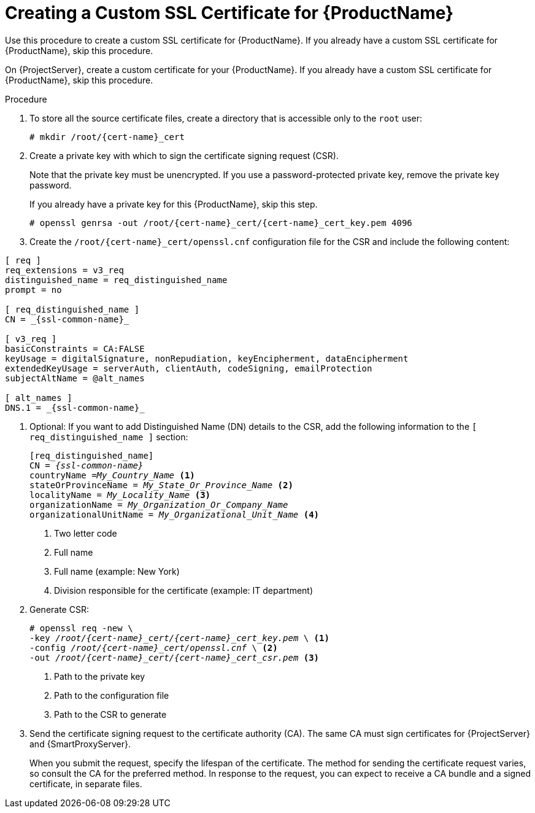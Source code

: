 [id="creating-a-custom-ssl-certificate_{context}"]
= Creating a Custom SSL Certificate for {ProductName}

ifeval::["{context}" == "{project-context}"]
Use this procedure to create a custom SSL certificate for {ProductName}.
If you already have a custom SSL certificate for {ProductName}, skip this procedure.
endif::[]

ifdef::load-balancing[]
This procedure outlines how to create a configuration file for the Certificate Signing Request and include the load balancer and {SmartProxyServer} as Subject Alternative Names (SAN).
Complete this procedure on each {SmartProxyServer} that you want to configure for load balancing.
endif::[]

ifeval::["{context}" == "{smart-proxy-context}"]
On {ProjectServer}, create a custom certificate for your {ProductName}.
If you already have a custom SSL certificate for {ProductName}, skip this procedure.
endif::[]

.Procedure
. To store all the source certificate files, create a directory that is accessible only to the `root` user:
+
[options="nowrap", subs="+quotes,attributes"]
----
# mkdir /root/{cert-name}_cert
----
. Create a private key with which to sign the certificate signing request (CSR).
+
Note that the private key must be unencrypted.
If you use a password-protected private key, remove the private key password.
+
If you already have a private key for this {ProductName}, skip this step.
+
[options="nowrap", subs="+quotes,attributes"]
----
# openssl genrsa -out `/root/{cert-name}_cert/{cert-name}_cert_key.pem` 4096
----
+
ifndef::load-balancing[]
. Create the `/root/{cert-name}_cert/openssl.cnf` configuration file for the CSR and include the following content:
[options="nowrap", subs="+quotes,attributes"]
----
[ req ]
req_extensions = v3_req
distinguished_name = req_distinguished_name
prompt = no

[ req_distinguished_name ]
CN = _{ssl-common-name}_

[ v3_req ]
basicConstraints = CA:FALSE
keyUsage = digitalSignature, nonRepudiation, keyEncipherment, dataEncipherment
extendedKeyUsage = serverAuth, clientAuth, codeSigning, emailProtection
subjectAltName = @alt_names

[ alt_names ]
DNS.1 = _{ssl-common-name}_
----
endif::[]

ifdef::load-balancing[]
. Create the `/root/{cert-name}_cert/openssl.cnf` configuration file for the CSR and include the following content:
+
[options="nowrap", subs="+quotes,attributes"]
----
[ req ]
req_extensions = v3_req
distinguished_name = req_distinguished_name
x509_extensions = usr_cert
prompt = no

[ req_distinguished_name ]
commonName = _{ssl-common-name}_ <1>

[ v3_req ]
basicConstraints = CA:FALSE
keyUsage = digitalSignature, nonRepudiation, keyEncipherment, dataEncipherment
extendedKeyUsage = serverAuth, clientAuth, codeSigning, emailProtection
subjectAltName = @alt_names

[alt_names] <2>
DNS.1 = _{loadbalancer-example-com}_
DNS.2 = _{smartproxy-example-com}_
---
<1> The certificate's common name must match the FQDN of {SmartProxyServer}.
Ensure to change this when running the command on each {SmartProxyServer} that you configure for load balancing.
You can also set a wildcard value `*`.
If you set a wildcard value, you must add the `-t {certs-proxy-context}` option when you use the `katello-certs-check` command.
<2> Under `[alt_names]`, include the FQDN of the load balancer as `DNS.1` and the FQDN of {SmartProxyServer} as `DNS.2`.
endif::[]
. Optional: If you want to add Distinguished Name (DN) details to the CSR, add the following information to the `[ req_distinguished_name ]` section:
+
[options="nowrap", subs="+quotes,attributes"]
----
[req_distinguished_name]
CN = _{ssl-common-name}_
countryName =_My_Country_Name_ <1>
stateOrProvinceName = _My_State_Or_Province_Name_ <2>
localityName = _My_Locality_Name_ <3>
organizationName = _My_Organization_Or_Company_Name_
organizationalUnitName = _My_Organizational_Unit_Name_ <4>
----
<1> Two letter code
<2> Full name
<3> Full name (example: New York)
<4> Division responsible for the certificate (example: IT department)
. Generate CSR:
+
[options="nowrap", subs="+quotes,attributes"]
----
# openssl req -new \
-key _/root/{cert-name}_cert/{cert-name}_cert_key.pem_ \ <1>
-config _/root/{cert-name}_cert/openssl.cnf_ \ <2>
-out _/root/{cert-name}_cert/{cert-name}_cert_csr.pem_ <3>
----
<1> Path to the private key
<2> Path to the configuration file
<3> Path to the CSR to generate
. Send the certificate signing request to the certificate authority (CA).
The same CA must sign certificates for {ProjectServer} and {SmartProxyServer}.
+
When you submit the request, specify the lifespan of the certificate.
The method for sending the certificate request varies, so consult the CA for the preferred method.
In response to the request, you can expect to receive a CA bundle and a signed certificate, in separate files.
ifdef::load-balancing[]
. Copy the Certificate Authority bundle and {SmartProxyServer} certificate file that you receive from the Certificate Authority, and {SmartProxyServer} private key to your {ProjectServer}.
. On {ProjectServer}, validate {SmartProxyServer} certificate input files:
+
[options="nowrap", subs="+quotes,verbatim,attributes"]
----
# katello-certs-check \
-c /root/{cert-name}_cert/{cert-name}_cert.pem \ <1>
-k /root/{cert-name}_cert/{cert-name}_cert_key.pem \ <2>
-b /root/{cert-name}_cert/ca_cert_bundle.pem <3>
----
<1> {SmartProxyServer} certificate file, provided by your Certificate Authority
<2> {SmartProxyServer}’s private key that you used to sign the certificate
<3> Certificate Authority bundle, provided by your Certificate Authority
+
If you set the `commonName=` to a wildcard value `*`, you must add the `-t {certs-proxy-context}` option to the `katello-certs-check` command.
+
Retain a copy of the example `{certs-generate}` command that is output by the `katello-certs-check` command for creating the Certificate Archive File for this {SmartProxyServer}.
endif::[]

